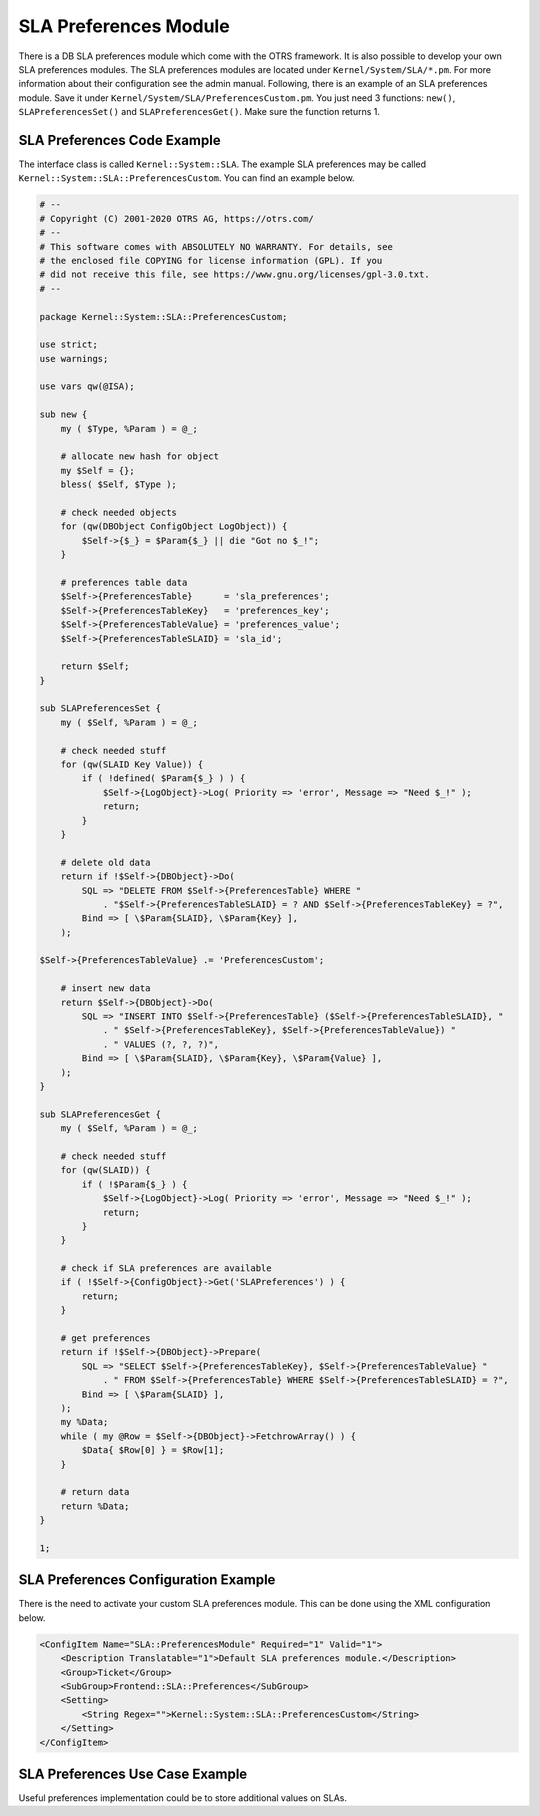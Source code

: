 SLA Preferences Module
======================

There is a DB SLA preferences module which come with the OTRS framework. It is also possible to develop your own SLA preferences modules. The SLA preferences modules are located under ``Kernel/System/SLA/*.pm``. For more information about their configuration see the admin manual. Following, there is an example of an SLA preferences module. Save it under ``Kernel/System/SLA/PreferencesCustom.pm``. You just need 3 functions: ``new()``, ``SLAPreferencesSet()`` and ``SLAPreferencesGet()``. Make sure the function returns 1.


SLA Preferences Code Example
----------------------------

The interface class is called ``Kernel::System::SLA``. The example SLA preferences may be called ``Kernel::System::SLA::PreferencesCustom``. You can find an example below.

.. code-block:: Perl

   # --
   # Copyright (C) 2001-2020 OTRS AG, https://otrs.com/
   # --
   # This software comes with ABSOLUTELY NO WARRANTY. For details, see
   # the enclosed file COPYING for license information (GPL). If you
   # did not receive this file, see https://www.gnu.org/licenses/gpl-3.0.txt.
   # --

   package Kernel::System::SLA::PreferencesCustom;

   use strict;
   use warnings;

   use vars qw(@ISA);

   sub new {
       my ( $Type, %Param ) = @_;

       # allocate new hash for object
       my $Self = {};
       bless( $Self, $Type );

       # check needed objects
       for (qw(DBObject ConfigObject LogObject)) {
           $Self->{$_} = $Param{$_} || die "Got no $_!";
       }

       # preferences table data
       $Self->{PreferencesTable}      = 'sla_preferences';
       $Self->{PreferencesTableKey}   = 'preferences_key';
       $Self->{PreferencesTableValue} = 'preferences_value';
       $Self->{PreferencesTableSLAID} = 'sla_id';

       return $Self;
   }

   sub SLAPreferencesSet {
       my ( $Self, %Param ) = @_;

       # check needed stuff
       for (qw(SLAID Key Value)) {
           if ( !defined( $Param{$_} ) ) {
               $Self->{LogObject}->Log( Priority => 'error', Message => "Need $_!" );
               return;
           }
       }

       # delete old data
       return if !$Self->{DBObject}->Do(
           SQL => "DELETE FROM $Self->{PreferencesTable} WHERE "
               . "$Self->{PreferencesTableSLAID} = ? AND $Self->{PreferencesTableKey} = ?",
           Bind => [ \$Param{SLAID}, \$Param{Key} ],
       );

   $Self->{PreferencesTableValue} .= 'PreferencesCustom';

       # insert new data
       return $Self->{DBObject}->Do(
           SQL => "INSERT INTO $Self->{PreferencesTable} ($Self->{PreferencesTableSLAID}, "
               . " $Self->{PreferencesTableKey}, $Self->{PreferencesTableValue}) "
               . " VALUES (?, ?, ?)",
           Bind => [ \$Param{SLAID}, \$Param{Key}, \$Param{Value} ],
       );
   }

   sub SLAPreferencesGet {
       my ( $Self, %Param ) = @_;

       # check needed stuff
       for (qw(SLAID)) {
           if ( !$Param{$_} ) {
               $Self->{LogObject}->Log( Priority => 'error', Message => "Need $_!" );
               return;
           }
       }

       # check if SLA preferences are available
       if ( !$Self->{ConfigObject}->Get('SLAPreferences') ) {
           return;
       }

       # get preferences
       return if !$Self->{DBObject}->Prepare(
           SQL => "SELECT $Self->{PreferencesTableKey}, $Self->{PreferencesTableValue} "
               . " FROM $Self->{PreferencesTable} WHERE $Self->{PreferencesTableSLAID} = ?",
           Bind => [ \$Param{SLAID} ],
       );
       my %Data;
       while ( my @Row = $Self->{DBObject}->FetchrowArray() ) {
           $Data{ $Row[0] } = $Row[1];
       }

       # return data
       return %Data;
   }

   1;


SLA Preferences Configuration Example
-------------------------------------

There is the need to activate your custom SLA preferences module. This can be done using the XML configuration below.

.. code-block:: XML

   <ConfigItem Name="SLA::PreferencesModule" Required="1" Valid="1">
       <Description Translatable="1">Default SLA preferences module.</Description>
       <Group>Ticket</Group>
       <SubGroup>Frontend::SLA::Preferences</SubGroup>
       <Setting>
           <String Regex="">Kernel::System::SLA::PreferencesCustom</String>
       </Setting>
   </ConfigItem>


SLA Preferences Use Case Example
--------------------------------

Useful preferences implementation could be to store additional values on SLAs.
